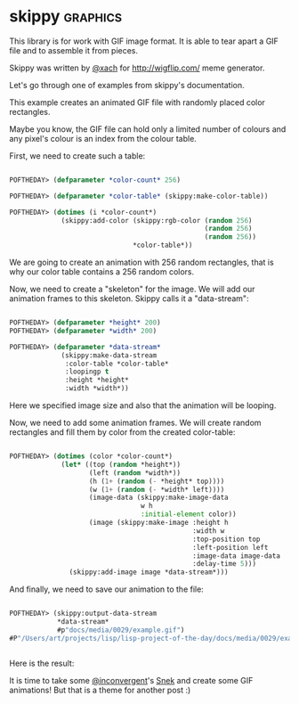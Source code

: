 * skippy :graphics:

This library is for work with GIF image format. It is able to tear apart
a GIF file and to assemble it from pieces.

Skippy was written by [[https://twitter.com/xach][@xach]] for http://wigflip.com/ meme generator.

Let's go through one of examples from skippy's documentation.

This example creates an animated GIF file with randomly placed color rectangles.

Maybe you know, the GIF file can hold only a limited number of colours
and any pixel's colour is an index from the colour table.

First, we need to create such a table:

#+BEGIN_SRC lisp

POFTHEDAY> (defparameter *color-count* 256)

POFTHEDAY> (defparameter *color-table* (skippy:make-color-table))

POFTHEDAY> (dotimes (i *color-count*)
             (skippy:add-color (skippy:rgb-color (random 256)
                                                 (random 256)
                                                 (random 256))
                               *color-table*))

#+END_SRC

We  are going to create an animation with 256 random rectangles, that is
why our color table contains a 256 random colors.

Now, we need to create a "skeleton" for the image. We will add our
animation frames to this skeleton. Skippy calls it a "data-stream":

#+BEGIN_SRC lisp

POFTHEDAY> (defparameter *height* 200)
POFTHEDAY> (defparameter *width* 200)

POFTHEDAY> (defparameter *data-stream*
             (skippy:make-data-stream
              :color-table *color-table*
              :loopingp t
              :height *height*
              :width *width*))

#+END_SRC

Here we specified image size and also that the animation will be looping.

Now, we need to add some animation frames. We will create random
rectangles and fill them by color from the created color-table:

#+BEGIN_SRC lisp

POFTHEDAY> (dotimes (color *color-count*)
             (let* ((top (random *height*))
                    (left (random *width*))
                    (h (1+ (random (- *height* top))))
                    (w (1+ (random (- *width* left))))
                    (image-data (skippy:make-image-data
                                 w h
                                 :initial-element color))
                    (image (skippy:make-image :height h
                                              :width w 
                                              :top-position top
                                              :left-position left
                                              :image-data image-data
                                              :delay-time 5)))
               (skippy:add-image image *data-stream*)))

#+END_SRC

And finally, we need to save our animation to the file:

#+BEGIN_SRC lisp

POFTHEDAY> (skippy:output-data-stream
            *data-stream*
            #p"docs/media/0029/example.gif")
#P"/Users/art/projects/lisp/lisp-project-of-the-day/docs/media/0029/example.gif"


#+END_SRC

Here is the result:

[[../../media/0029/example.gif]]

It is time to take some [[https://twitter.com/inconvergent][@inconvergent]]'s [[https://github.com/inconvergent/snek][Snek]] and create some GIF
animations! But that is a theme for another post :)
